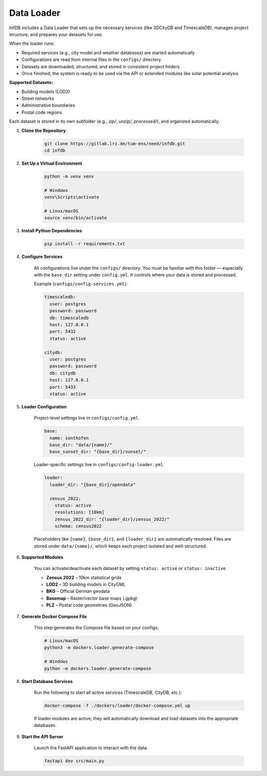 Data Loader
===========

InfDB includes a Data Loader that sets up the necessary services (like 3DCityDB and TimescaleDB), manages project structure, and prepares your datasets for use.

When the loader runs:

- Required services (e.g., city model and weather databases) are started automatically
- Configurations are read from internal files in the ``configs/`` directory
- Datasets are downloaded, structured, and stored in consistent project folders
- Once finished, the system is ready to be used via the API or extended modules like solar potential analysis

**Supported Datasets:**

- Building models (LOD2)
- Street networks
- Administrative boundaries
- Postal code regions

Each dataset is stored in its own subfolder (e.g., `zip/`, `unzip/`, `processed/`), and organized automatically.

#. **Clone the Repository**

    .. code-block:: bash

        git clone https://gitlab.lrz.de/tum-ens/need/infdb.git
        cd infdb

#. **Set Up a Virtual Environment**

    .. code-block:: bash

        python -m venv venv

        # Windows
        venv\Scripts\activate

        # Linux/macOS
        source venv/bin/activate

#. **Install Python Dependencies**

    .. code-block:: bash

        pip install -r requirements.txt

#. **Configure Services**

    All configurations live under the ``configs/`` directory.  
    You must be familiar with this folder — especially with the ``base_dir`` setting under ``config.yml``.  
    It controls where your data is stored and processed.

    Example (``configs/config-services.yml``):

    .. code-block:: yaml

        timescaledb:
          user: postgres
          password: password
          db: timescaledb
          host: 127.0.0.1
          port: 5432
          status: active

        citydb:
          user: postgres
          password: password
          db: citydb
          host: 127.0.0.1
          port: 5433
          status: active

#. **Loader Configuration**

    Project-level settings live in ``configs/config.yml``.

    .. code-block:: yaml

        base:
          name: sonthofen
          base_dir: "data/{name}/"
          base_sunset_dir: "{base_dir}/sunset/"

    Loader-specific settings live in ``configs/config-loader.yml``.

    .. code-block:: yaml

        loader:
          loader_dir: "{base_dir}/opendata"

          zensus_2022:
            status: active
            resolutions: [10km]
            zensus_2022_dir: "{loader_dir}/zensus_2022/"
            schema: census2022

    Placeholders like ``{name}``, ``{base_dir}``, and ``{loader_dir}`` are automatically resolved. 
    Files are stored under ``data/{name}/``, which keeps each project isolated and well-structured.

#. **Supported Modules**

    You can activate/deactivate each dataset by setting ``status: active`` or ``status: inactive``.

    - **Zensus 2022** – 10km statistical grids
    - **LOD2** – 3D building models in CityGML
    - **BKG** – Official German geodata
    - **Basemap** – Raster/vector base maps (.gpkg)
    - **PLZ** – Postal code geometries (GeoJSON)

#. **Generate Docker Compose File**

    This step generates the Compose file based on your configs:

    .. code-block:: bash

        # Linux/macOS
        python3 -m dockers.loader.generate-compose

        # Windows
        python -m dockers.loader.generate-compose

#. **Start Database Services**

    Run the following to start all active services (TimescaleDB, CityDB, etc.):

    .. code-block:: bash

        docker-compose -f ./dockers/loader/docker-compose.yml up

    If loader modules are active, they will automatically download and load datasets into the appropriate databases.

#. **Start the API Server**

    Launch the FastAPI application to interact with the data:

    .. code-block:: bash

        fastapi dev src/main.py

